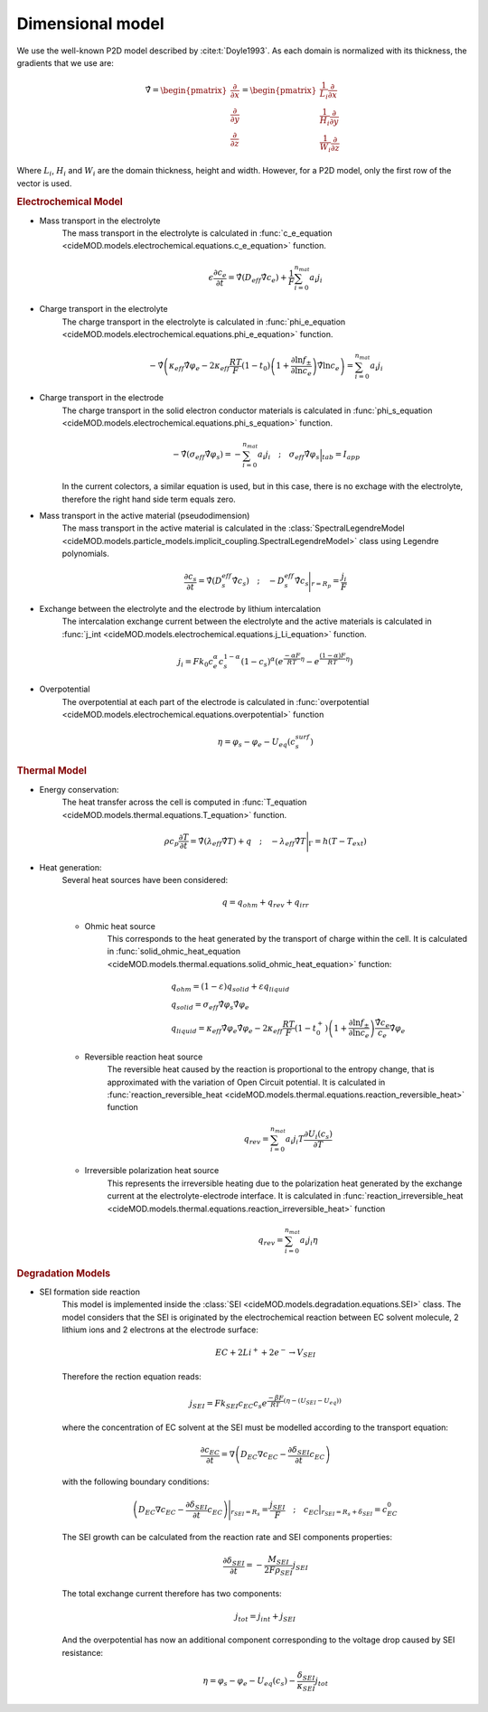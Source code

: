 Dimensional model
==================

We use the well-known P2D model described by :cite:t:`Doyle1993`. As each domain is normalized with its thickness, the gradients that we use are:

.. math::

    \begin{gathered}
                \hat{\nabla} = \begin{pmatrix} \frac{\partial}{\partial x} \\ \frac{\partial}{\partial y} \\ \frac{\partial}{\partial z} \end{pmatrix} = \begin{pmatrix} \frac{1}{L_i} \frac{\partial}{\partial x} \\ \frac{1}{H_i} \frac{\partial}{\partial y} \\ \frac{1}{W_i} \frac{\partial}{\partial z} \end{pmatrix}
    \end{gathered}

Where :math:`L_i`, :math:`H_i` and :math:`W_i` are the domain thickness, height and width. However, for a P2D model, only the first row of the vector is used.

.. rubric:: Electrochemical Model


* Mass transport in the electrolyte
    The mass transport in the electrolyte is calculated in :func:`c_e_equation <cideMOD.models.electrochemical.equations.c_e_equation>` function.
    
    .. math::

        \begin{gathered}
            \epsilon \frac{\partial c_e}{\partial t} =
            \hat{\nabla} \left( D_{eff} \hat{\nabla} c_e \right) + \frac{1}{F}\sum_{i=0}^{n_{mat}} a_i j_{i}
        \end{gathered}

* Charge transport in the electrolyte
    The charge transport in the electrolyte is calculated in :func:`phi_e_equation <cideMOD.models.electrochemical.equations.phi_e_equation>` function.

    .. math::

        \begin{gathered}
            - \hat{\nabla} \left( \kappa_{eff} \hat{\nabla} \varphi_e  - 2 \kappa_{eff} \frac{RT}{F} (1-t_0) \left(1+\frac{\partial \ln{f_{\pm}}}{\partial \ln{c_e}}\right) \hat{\nabla} \ln{c_e}  \right) = \sum_{i=0}^{n_{mat}} a_i j_{i}
        \end{gathered}

* Charge transport in the electrode
    The charge transport in the solid electron conductor materials is calculated in :func:`phi_s_equation <cideMOD.models.electrochemical.equations.phi_s_equation>` function.

    .. math::

        \begin{gathered}
            - \hat{\nabla} \left( \sigma_{eff} \hat{\nabla} \varphi_s \right) = - \sum_{i=0}^{n_{mat}} a_i j_{i}
            \quad ; \quad
            \sigma_{eff} \hat{\nabla} \varphi_s \Big|_{tab} = I_{app}
        \end{gathered}

    In the current colectors, a similar equation is used, but in this case, there is no exchage with the electrolyte, therefore the right hand side term equals zero.

* Mass transport in the active material (pseudodimension)
    The mass transport in the active material is calculated in the :class:`SpectralLegendreModel <cideMOD.models.particle_models.implicit_coupling.SpectralLegendreModel>` class using Legendre polynomials.

    .. math::

        \begin{gathered}
            \frac{\partial c_s}{\partial t} =
            \hat{\nabla} \left( D_s^{eff} \hat{\nabla} c_s \right)
            \quad ; \quad
            - D_s^{eff} \hat{\nabla} c_s \Bigg|_{r=R_p} = \frac{j_{i}}{F}
        \end{gathered}

* Exchange between the electrolyte and the electrode by lithium intercalation
    The intercalation exchange current between the electrolyte and the active materials is calculated in :func:`j_int <cideMOD.models.electrochemical.equations.j_Li_equation>` function.

    .. math::

        \begin{gathered}
            j_i = F k_0 c_e^\alpha c_s^{1-\alpha} (1-c_s)^\alpha \left(e^{\frac{-\alpha F}{RT} \eta }-e^{\frac{(1-\alpha) F}{RT} \eta} \right)
        \end{gathered}

* Overpotential
    The overpotential at each part of the electrode is calculated in :func:`overpotential <cideMOD.models.electrochemical.equations.overpotential>` function

    .. math::

        \begin{gathered}
            \eta = \varphi_s - \varphi_e - U_{eq}(c_s^{surf})
        \end{gathered}

.. rubric:: Thermal Model

* Energy conservation:
    The heat transfer across the cell is computed in :func:`T_equation <cideMOD.models.thermal.equations.T_equation>` function.

    .. math::

        \begin{gathered}
            \rho c_p \frac{\partial T}{\partial t} =
            \hat{\nabla} \left( \lambda_{eff} \hat{\nabla} T \right) + q
            \quad ; \quad
            - \lambda_{eff} \hat{\nabla} T \Bigg|_{\Gamma}= h (T-T_{ext})
        \end{gathered}

* Heat generation:
    Several heat sources have been considered:
    
    .. math::

        \begin{gathered}
            q = q_{ohm}+q_{rev}+q_{irr}
        \end{gathered}
    
    * Ohmic heat source
        This corresponds to the heat generated by the transport of charge within the cell. It is calculated in :func:`solid_ohmic_heat_equation <cideMOD.models.thermal.equations.solid_ohmic_heat_equation>` function:

        .. math::

            \begin{gathered}
                q_{ohm} =  (1-\varepsilon) q_{solid} + \varepsilon q_{liquid} \\
                q_{solid} =  \sigma_{eff} \hat{\nabla} \varphi_s \hat{\nabla} \varphi_e \\
                q_{liquid} = \kappa_{eff} \hat{\nabla} \varphi_e \hat{\nabla} \varphi_e - 2 \kappa_{eff} \frac{RT}{F} (1-t_0^+) \left(1+\frac{\partial \ln{f_{\pm}}}{\partial \ln{c_e}}\right) \frac{\hat{\nabla} c_e}{c_e} \hat{\nabla} \varphi_e
            \end{gathered}

    * Reversible reaction heat source
        The reversible heat caused by the reaction is proportional to the entropy change, that is approximated with the variation of Open Circuit potential. It is calculated in :func:`reaction_reversible_heat <cideMOD.models.thermal.equations.reaction_reversible_heat>` function

        .. math::

            \begin{gathered}
                q_{rev} =  \sum_{i=0}^{n_{mat}} a_i j_{i} T \frac{\partial U_i(c_s)}{\partial T}
            \end{gathered}

    * Irreversible polarization heat source
        This represents the irreversible heating due to the polarization heat generated by the exchange current at the electrolyte-electrode interface. It is calculated in :func:`reaction_irreversible_heat <cideMOD.models.thermal.equations.reaction_irreversible_heat>` function

        .. math::

            \begin{gathered}
                q_{rev} =  \sum_{i=0}^{n_{mat}} a_i j_{i} \eta
            \end{gathered}

.. rubric:: Degradation Models

* SEI formation side reaction
    This model is implemented inside the :class:`SEI <cideMOD.models.degradation.equations.SEI>` class.
    The model considers that the SEI is originated by the electrochemical reaction between EC solvent molecule, 2 lithium ions and 2 electrons at the electrode surface:

    .. math::

            \begin{gathered}
                EC + 2 Li^+ + 2 e^- \rightarrow V_{SEI}
            \end{gathered}
    
    Therefore the rection equation reads:

    .. math::

            \begin{gathered}
                j_{SEI} = F k_{SEI} c_{EC} c_s e^{\frac{-\beta F}{RT}(\eta - (U_{SEI} - U_{eq}))}
            \end{gathered}

    where the concentration of EC solvent at the SEI must be modelled according to the transport equation:

    .. math::

            \begin{gathered}
                \frac{\partial c_{EC}}{\partial t} = \nabla \left( D_{EC} \nabla c_{EC} - \frac{ \partial \delta_{SEI}}{\partial t} c_{EC} \right)
            \end{gathered}

    with the following boundary conditions:

    .. math::

            \begin{gathered}
                \left( D_{EC} \nabla c_{EC} - \frac{ \partial \delta_{SEI}}{\partial t} c_{EC} \right) \Bigg|_{r_{SEI}=R_s} = \frac{j_{SEI}}{F}
                \quad ; \quad
                c_{EC} \big|_{r_{SEI}=R_s+\delta_{SEI}} = c_{EC}^0
            \end{gathered}

    The SEI growth can be calculated from the reaction rate and SEI components properties:

    .. math::

            \begin{gathered}
                \frac{\partial \delta_{SEI}}{\partial t} = - \frac{M_{SEI}}{2 F \rho_{SEI}} j_{SEI}
            \end{gathered}

    The total exchange current therefore has two components:

    .. math::

            \begin{gathered}
                j_{tot} = j_{int} + j_{SEI}
            \end{gathered}

    And the overpotential has now an additional component corresponding to the voltage drop caused by SEI resistance:

    .. math::

            \begin{gathered}
                \eta = \varphi_s - \varphi_e - U_{eq}(c_s) - \frac{\delta_{SEI}}{\kappa_{SEI}} j_{tot} 
            \end{gathered}

    